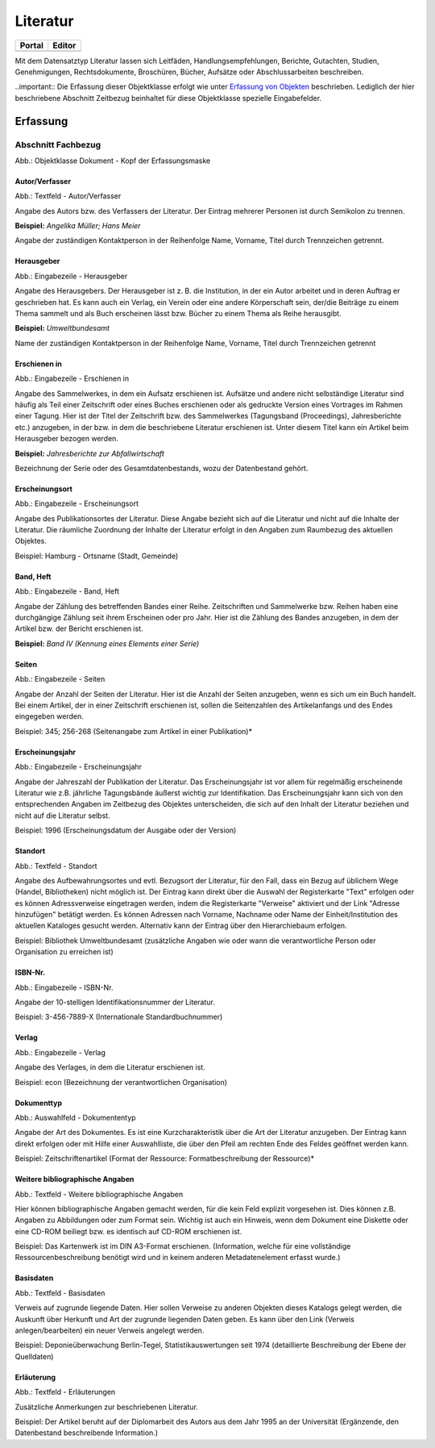 
Literatur
=========

.. csv-table::
    :header: "Portal", "Editor"
    :widths: 20, 20

	.. image:: ../../../img/ige/icons/datensatztypen/portal/literatur.png, .. image:: ../../../img/ige/icons/datensatztypen/ige/literatur.png

Mit dem Datensatztyp Literatur lassen sich Leitfäden, Handlungsempfehlungen, Berichte, Gutachten, Studien, Genehmigungen, Rechtsdokumente, Broschüren, Bücher, Aufsätze oder Abschlussarbeiten beschreiben.

..important:: Die Erfassung dieser Objektklasse erfolgt wie unter `Erfassung von Objekten <https://metaver-bedienungsanleitung.readthedocs.io/de/latest/metaver_ige/ige_erfassung/erfassung-objekte.html>`_ beschrieben. Lediglich der hier beschriebene Abschnitt Zeitbezug beinhaltet für diese Objektklasse spezielle Eingabefelder.


Erfassung
---------

Abschnitt Fachbezug
^^^^^^^^^^^^^^^^^^^

.. image:: ../../../img_ige/metaver_ige/ige_erfassung/ige_objekte/ige_abschnitt-04_fachbezug/ige-abschnitt_fachbezug.png


.. image:: ../../../img_ige/metaver_ige/ige_erfassung/ige_objekte/ige_objektklassen/objektklasse_dokument/dokument_kopf.png

Abb.: Objektklasse Dokument - Kopf der Erfassungsmaske

.. image:: ../../../img_ige/metaver_ige/ige_erfassung/ige_objekte/ige_objektklassen/objektklasse_datenbank/datenbank_kopf.png
   :width: 500


Autor/Verfasser
'''''''''''''''

.. image:: ../../../img_ige/metaver_ige/ige_erfassung/ige_objekte/ige_objektklassen/objektklasse_dokument/dokument_autor-verfasser.png
   :width: 500

Abb.: Textfeld - Autor/Verfasser

Angabe des Autors bzw. des Verfassers der Literatur. Der Eintrag mehrerer Personen ist durch Semikolon zu trennen.

**Beispiel:** *Angelika Müller; Hans Meier*

Angabe der zuständigen Kontaktperson in der Reihenfolge Name, Vorname, Titel durch Trennzeichen getrennt.


Herausgeber
'''''''''''

.. image:: ../../../img_ige/metaver_ige/ige_erfassung/ige_objekte/ige_objektklassen/objektklasse_dokument/dokument_herausgeber.png
   :width: 500

Abb.: Eingabezeile - Herausgeber

Angabe des Herausgebers. Der Herausgeber ist z. B. die Institution, in der ein Autor arbeitet und in deren Auftrag er geschrieben hat. Es kann auch ein Verlag, ein Verein oder eine andere Körperschaft sein, der/die Beiträge zu einem Thema sammelt und als Buch erscheinen lässt bzw. Bücher zu einem Thema als Reihe herausgibt.

**Beispiel:** *Umweltbundesamt*

Name der zuständigen Kontaktperson in der Reihenfolge Name, Vorname, Titel durch Trennzeichen getrennt


Erschienen in
'''''''''''''

.. image:: ../../../img_ige/metaver_ige/ige_erfassung/ige_objekte/ige_objektklassen/objektklasse_dokument/dokument_erschienen-in.png

Abb.: Eingabezeile - Erschienen in


Angabe des Sammelwerkes, in dem ein Aufsatz erschienen ist. Aufsätze und andere nicht selbständige Literatur sind häufig als Teil einer Zeitschrift oder eines Buches erschienen oder als gedruckte Version eines Vortrages im Rahmen einer Tagung. Hier ist der Titel der Zeitschrift bzw. des Sammelwerkes (Tagungsband (Proceedings), Jahresberichte etc.) anzugeben, in der bzw. in dem die beschriebene Literatur erschienen ist. Unter diesem Titel kann ein Artikel beim Herausgeber bezogen werden.

**Beispiel:** *Jahresberichte zur Abfallwirtschaft*

Bezeichnung der Serie oder des Gesamtdatenbestands, wozu der Datenbestand gehört.


Erscheinungsort
'''''''''''''''

.. image:: ../../../img_ige/metaver_ige/ige_erfassung/ige_objekte/ige_objektklassen/objektklasse_dokument/dokument_erscheinungsort.png

Abb.: Eingabezeile - Erscheinungsort


Angabe des Publikationsortes der Literatur. Diese Angabe bezieht sich auf die Literatur und nicht auf die Inhalte der Literatur. Die räumliche Zuordnung der Inhalte der Literatur erfolgt in den Angaben zum Raumbezug des aktuellen Objektes.

Beispiel: Hamburg - Ortsname (Stadt, Gemeinde)


Band, Heft
''''''''''

.. image:: ../../../img_ige/metaver_ige/ige_erfassung/ige_objekte/ige_objektklassen/objektklasse_dokument/dokument_band-heft.png

Abb.: Eingabezeile - Band, Heft

Angabe der Zählung des betreffenden Bandes einer Reihe. Zeitschriften und Sammelwerke bzw. Reihen haben eine durchgängige Zählung seit ihrem Erscheinen oder pro Jahr. Hier ist die Zählung des Bandes anzugeben, in dem der Artikel bzw. der Bericht erschienen ist.

**Beispiel:** *Band IV (Kennung eines Elements einer Serie)*


Seiten
''''''

.. image:: ../../../img_ige/metaver_ige/ige_erfassung/ige_objekte/ige_objektklassen/objektklasse_dokument/dokument_seiten.png

Abb.: Eingabezeile - Seiten


Angabe der Anzahl der Seiten der Literatur. Hier ist die Anzahl der Seiten anzugeben, wenn es sich um ein Buch handelt. Bei einem Artikel, der in einer Zeitschrift erschienen ist, sollen die Seitenzahlen des Artikelanfangs und des Endes eingegeben werden.

Beispiel: 345; 256-268 (Seitenangabe zum Artikel in einer Publikation)*


Erscheinungsjahr
''''''''''''''''

.. image:: ../../../img_ige/metaver_ige/ige_erfassung/ige_objekte/ige_objektklassen/objektklasse_dokument/dokument_erscheinungsjahr.png

Abb.: Eingabezeile - Erscheinungsjahr


Angabe der Jahreszahl der Publikation der Literatur. Das Erscheinungsjahr ist vor allem für regelmäßig erscheinende Literatur wie z.B. jährliche Tagungsbände äußerst wichtig zur Identifikation. Das Erscheinungsjahr kann sich von den entsprechenden Angaben im Zeitbezug des Objektes unterscheiden, die sich auf den Inhalt der Literatur beziehen und nicht auf die Literatur selbst.

Beispiel: 1996 (Erscheinungsdatum der Ausgabe oder der Version)


Standort
''''''''

.. image:: ../../../img_ige/metaver_ige/ige_erfassung/ige_objekte/ige_objektklassen/objektklasse_dokument/dokument_standort.png

Abb.: Textfeld - Standort


Angabe des Aufbewahrungsortes und evtl. Bezugsort der Literatur, für den Fall, dass ein Bezug auf üblichem Wege (Handel, Bibliotheken) nicht möglich ist. Der Eintrag kann direkt über die Auswahl der Registerkarte "Text" erfolgen oder es können Adressverweise eingetragen werden, indem die Registerkarte "Verweise" aktiviert und der Link "Adresse hinzufügen" betätigt werden. Es können Adressen nach Vorname, Nachname oder Name der Einheit/Institution des aktuellen Kataloges gesucht werden. Alternativ kann der Eintrag über den Hierarchiebaum erfolgen.

Beispiel: Bibliothek Umweltbundesamt (zusätzliche Angaben wie oder wann die verantwortliche Person oder Organisation zu erreichen ist)


ISBN-Nr.
''''''''

.. image:: ../../../img_ige/metaver_ige/ige_erfassung/ige_objekte/ige_objektklassen/objektklasse_dokument/dokument_isbn-nr.png

Abb.: Eingabezeile - ISBN-Nr.

Angabe der 10-stelligen Identifikationsnummer der Literatur.

Beispiel: 3-456-7889-X (Internationale Standardbuchnummer)


Verlag
''''''

.. image:: ../../../img_ige/metaver_ige/ige_erfassung/ige_objekte/ige_objektklassen/objektklasse_dokument/dokument_verlag.png

Abb.: Eingabezeile - Verlag

Angabe des Verlages, in dem die Literatur erschienen ist.

Beispiel: econ (Bezeichnung der verantwortlichen Organisation)


Dokumenttyp
'''''''''''

.. image:: ../../../img_ige/metaver_ige/ige_erfassung/ige_objekte/ige_objektklassen/objektklasse_dokument/dokument_dokumententyp.png

Abb.: Auswahlfeld - Dokumententyp


Angabe der Art des Dokumentes. Es ist eine Kurzcharakteristik über die Art der Literatur anzugeben. Der Eintrag kann direkt erfolgen oder mit Hilfe einer Auswahlliste, die über den Pfeil am rechten Ende des Feldes geöffnet werden kann.

Beispiel: Zeitschriftenartikel (Format der Ressource: Formatbeschreibung der Ressource)*


Weitere bibliographische Angaben
''''''''''''''''''''''''''''''''

.. image:: ../../../img_ige/metaver_ige/ige_erfassung/ige_objekte/ige_objektklassen/objektklasse_dokument/dokument_weitere-bibliographische-angaben.png

Abb.: Textfeld - Weitere bibliographische Angaben

Hier können bibliographische Angaben gemacht werden, für die kein Feld explizit vorgesehen ist. Dies können z.B. Angaben zu Abbildungen oder zum Format sein. Wichtig ist auch ein Hinweis, wenn dem Dokument eine Diskette oder eine CD-ROM beiliegt bzw. es identisch auf CD-ROM erschienen ist.

Beispiel: Das Kartenwerk ist im DIN A3-Format erschienen. (Information, welche für eine vollständige Ressourcenbeschreibung benötigt wird und in keinem anderen Metadatenelement erfasst wurde.)


Basisdaten
''''''''''

.. image:: ../../../img_ige/metaver_ige/ige_erfassung/ige_objekte/ige_objektklassen/objektklasse_dokument/dokument_basisdaten.png

Abb.: Textfeld - Basisdaten

Verweis auf zugrunde liegende Daten. Hier sollen Verweise zu anderen Objekten dieses Katalogs gelegt werden, die Auskunft über Herkunft und Art der zugrunde liegenden Daten geben. Es kann über den Link (Verweis anlegen/bearbeiten) ein neuer Verweis angelegt werden.

Beispiel: Deponieüberwachung Berlin-Tegel, Statistikauswertungen seit 1974 (detaillierte Beschreibung der Ebene der Quelldaten)


Erläuterung
'''''''''''

.. image:: ../../../img_ige/metaver_ige/ige_erfassung/ige_objekte/ige_objektklassen/objektklasse_dokument/dokument_erlaeuterungen.png

Abb.: Textfeld - Erläuterungen

Zusätzliche Anmerkungen zur beschriebenen Literatur.

Beispiel: Der Artikel beruht auf der Diplomarbeit des Autors aus dem Jahr 1995 an der Universität (Ergänzende, den Datenbestand beschreibende Information.)